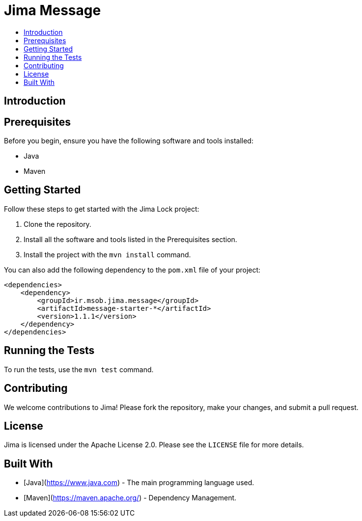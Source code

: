 = Jima Message
:toc: macro
:toc-title:
:doctype: book

toc::[]

== Introduction

== Prerequisites

Before you begin, ensure you have the following software and tools installed:

* Java
* Maven

== Getting Started

Follow these steps to get started with the Jima Lock project:

1. Clone the repository.
2. Install all the software and tools listed in the Prerequisites section.
3. Install the project with the `mvn install` command.

You can also add the following dependency to the `pom.xml` file of your project:

[source,xml]
----
<dependencies>
    <dependency>
        <groupId>ir.msob.jima.message</groupId>
        <artifactId>message-starter-*</artifactId>
        <version>1.1.1</version>
    </dependency>
</dependencies>
----

== Running the Tests

To run the tests, use the `mvn test` command.

== Contributing

We welcome contributions to Jima!
Please fork the repository, make your changes, and submit a pull request.

== License

Jima is licensed under the Apache License 2.0. Please see the `LICENSE` file for more details.

== Built With

* [Java](https://www.java.com) - The main programming language used.
* [Maven](https://maven.apache.org/) - Dependency Management.